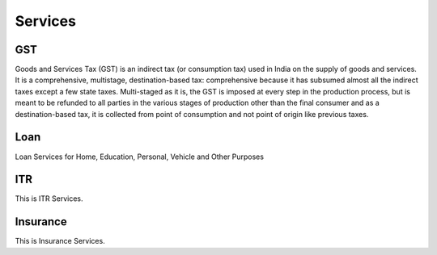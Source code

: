 Services
========

GST
--------

Goods and Services Tax (GST) is an indirect tax (or consumption tax) used in India on the supply of goods and services. It is a comprehensive, multistage, destination-based tax: comprehensive because it has subsumed almost all the indirect taxes except a few state taxes. Multi-staged as it is, the GST is imposed at every step in the production process, but is meant to be refunded to all parties in the various stages of production other than the final consumer and as a destination-based tax, it is collected from point of consumption and not point of origin like previous taxes.

Loan
--------

Loan Services for Home, Education, Personal, Vehicle and Other Purposes

ITR
--------

This is ITR Services.

Insurance
--------

This is Insurance Services.

